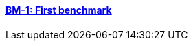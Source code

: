 //  1 title + 1 link per benchmark.

==== link:/toolbox/thermoelectric/bm-1/[BM-1: First benchmark]

